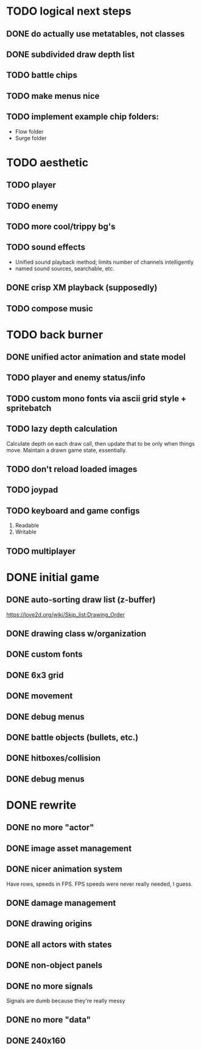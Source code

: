 * TODO logical next steps
** DONE do actually use metatables, not classes
** DONE subdivided draw depth list
** TODO battle chips
** TODO make menus nice
** TODO implement example chip folders:
 - Flow folder
 - Surge folder

* TODO aesthetic
** TODO player
** TODO enemy
** TODO more cool/trippy bg's
** TODO sound effects
 - Unified sound playback method; limits number of channels intelligently
 - named sound sources, searchable, etc.
** DONE crisp XM playback (supposedly)
** TODO compose music
* TODO back burner
** DONE unified actor animation and state model
** TODO player and enemy status/info
** TODO custom mono fonts via ascii grid style + spritebatch
** TODO lazy depth calculation
Calculate depth on each draw call, then update that to be only when
things move. Maintain a drawn game state, essentially.
** TODO don't reload loaded images
** TODO joypad
** TODO keyboard and game configs
 1. Readable
 2. Writable
** TODO multiplayer

* DONE initial game
** DONE auto-sorting draw list (z-buffer)
https://love2d.org/wiki/Skip_list:Drawing_Order
** DONE drawing class w/organization
** DONE custom fonts
** DONE 6x3 grid
** DONE movement
** DONE debug menus
** DONE battle objects (bullets, etc.)
** DONE hitboxes/collision
** DONE debug menus
* DONE rewrite
** DONE no more "actor"
** DONE image asset management
** DONE nicer animation system
Have rows, speeds in FPS.
FPS speeds were never really needed, I guess.
** DONE damage management
** DONE drawing origins
** DONE all actors with states
** DONE non-object panels
** DONE no more signals
Signals are dumb because they're really messy
** DONE no more "data"
** DONE 240x160
